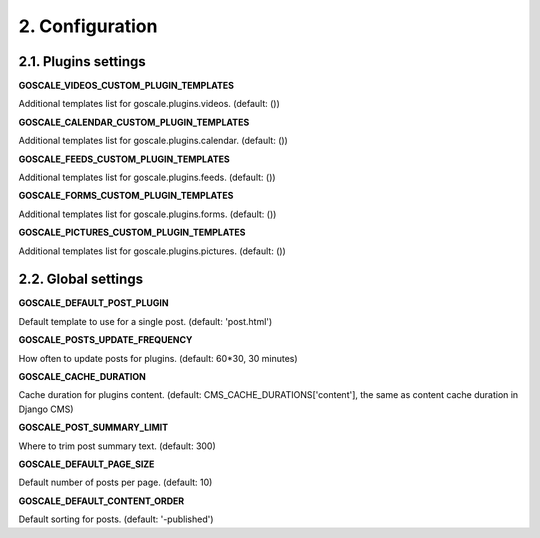 2. Configuration
====================

2.1. Plugins settings
---------------------

**GOSCALE_VIDEOS_CUSTOM_PLUGIN_TEMPLATES**

Additional templates list for goscale.plugins.videos. (default: ())

**GOSCALE_CALENDAR_CUSTOM_PLUGIN_TEMPLATES**

Additional templates list for goscale.plugins.calendar. (default: ())

**GOSCALE_FEEDS_CUSTOM_PLUGIN_TEMPLATES**

Additional templates list for goscale.plugins.feeds. (default: ())

**GOSCALE_FORMS_CUSTOM_PLUGIN_TEMPLATES**

Additional templates list for goscale.plugins.forms. (default: ())

**GOSCALE_PICTURES_CUSTOM_PLUGIN_TEMPLATES**

Additional templates list for goscale.plugins.pictures. (default: ())


2.2. Global settings
---------------------

**GOSCALE_DEFAULT_POST_PLUGIN**

Default template  to use for a single post. (default: 'post.html')

**GOSCALE_POSTS_UPDATE_FREQUENCY**

How often to update posts for plugins. (default: 60*30, 30 minutes)

**GOSCALE_CACHE_DURATION**

Cache duration for plugins content. (default: CMS_CACHE_DURATIONS['content'], the same as content cache duration in Django CMS)

**GOSCALE_POST_SUMMARY_LIMIT**

Where to trim post summary text. (default: 300)

**GOSCALE_DEFAULT_PAGE_SIZE**

Default number of posts per page. (default: 10)

**GOSCALE_DEFAULT_CONTENT_ORDER**

Default sorting for posts. (default: '-published')